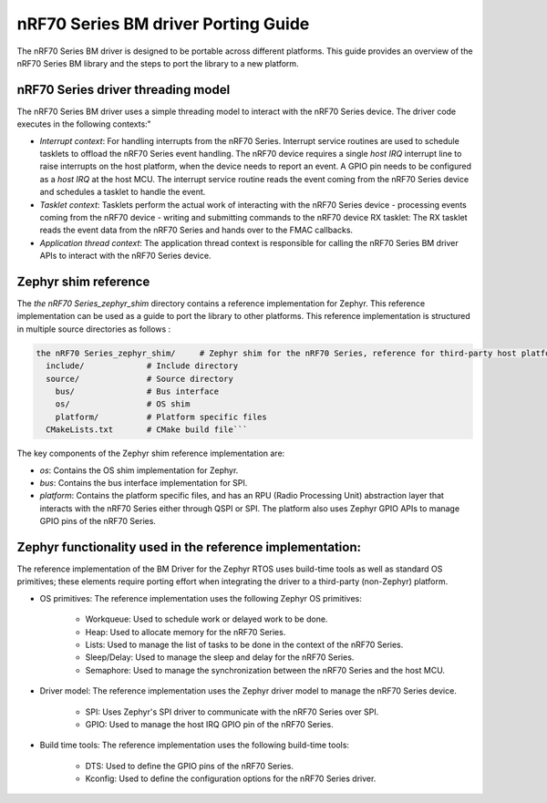 .. _nrf70_bm_porting_guide:

nRF70 Series BM driver Porting Guide
====================================
The nRF70 Series BM driver is designed to be portable across different platforms.
This guide provides an overview of the nRF70 Series BM library and the steps to port the library to a new platform.

nRF70 Series driver threading model
***********************************

The nRF70 Series BM driver uses a simple threading model to interact with the nRF70 Series device.
The driver code executes in the following contexts:"

* *Interrupt context*: For handling interrupts from the nRF70 Series. Interrupt service routines are used to schedule tasklets to offload the nRF70 Series event handling.
  The nRF70 device requires a single  `host IRQ` interrupt line to raise interrupts on the host platform, when the device needs to report an event. A GPIO pin needs to be configured as a `host IRQ` at the host MCU.
  The interrupt service routine reads the event coming from the nRF70 Series device and schedules a tasklet to handle the event.
* *Tasklet context*: Tasklets perform the actual work of interacting with the nRF70 Series device
  - processing events coming from the nRF70 device
  - writing and submitting commands to the nRF70 device
  RX tasklet: The RX tasklet reads the event data from the nRF70 Series and hands over to the FMAC callbacks.
* *Application thread context*: The application thread context is responsible for calling the nRF70 Series BM driver APIs to interact with the nRF70 Series device.

Zephyr shim reference
**********************


The `the nRF70 Series_zephyr_shim` directory contains a reference implementation for Zephyr.
This reference implementation can be used as a guide to port the library to other platforms.
This reference implementation is structured in multiple source directories as follows :

.. code-block:: none

    the nRF70 Series_zephyr_shim/     # Zephyr shim for the nRF70 Series, reference for third-party host platforms
      include/             # Include directory
      source/              # Source directory
        bus/               # Bus interface
        os/                # OS shim
        platform/          # Platform specific files
      CMakeLists.txt       # CMake build file```

The key components of the Zephyr shim reference implementation are:

* *os*: Contains the OS shim implementation for Zephyr.
* *bus*: Contains the bus interface implementation for SPI.
* *platform*: Contains the platform specific files, and has an RPU (Radio Processing Unit) abstraction layer that interacts with the nRF70 Series
  either through QSPI or SPI. The platform also uses Zephyr GPIO APIs to manage GPIO pins of the nRF70 Series.

Zephyr functionality used in the reference implementation:
**********************************************************

The reference implementation of the BM Driver for the Zephyr RTOS uses build-time tools as well as standard OS primitives; these elements require porting effort when integrating the driver to a third-party (non-Zephyr) platform.

* OS primitives: The reference implementation uses the following Zephyr OS primitives:

    - Workqueue: Used to schedule work or delayed work to be done.
    - Heap: Used to allocate memory for the nRF70 Series.
    - Lists: Used to manage the list of tasks to be done in the context of the nRF70 Series.
    - Sleep/Delay: Used to manage the sleep and delay for the nRF70 Series.
    - Semaphore: Used to manage the synchronization between the nRF70 Series and the host MCU.
* Driver model: The reference implementation uses the Zephyr driver model to manage the nRF70 Series device.

    - SPI: Uses Zephyr's SPI driver to communicate with the nRF70 Series over SPI.
    - GPIO: Used to manage the host IRQ GPIO pin of the nRF70 Series.

* Build time tools: The reference implementation uses the following build-time tools:

    - DTS: Used to define the GPIO pins of the nRF70 Series.
    - Kconfig: Used to define the configuration options for the nRF70 Series driver.
